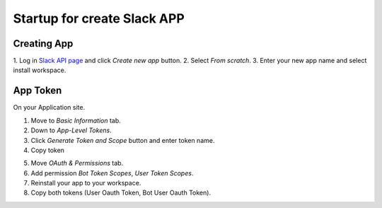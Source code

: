 Startup for create Slack APP
============================

Creating App
------------
1. Log in `Slack API page <https://api.slack.com/apps/>`_
and click `Create new app` button.
2. Select `From scratch`.
3. Enter your new app name and select install workspace.


App Token
----------
On your Application site.

1. Move to `Basic Information` tab.
2. Down to `App-Level Tokens`.
3. Click `Generate Token and Scope` button and enter token name.
4. Copy token

.. image:: ./img/applvl.png
    :scale: 50%
    :align: left

5. Move `OAuth & Permissions` tab.
6. Add permission `Bot Token Scopes`, `User Token Scopes`.
7. Reinstall your app to your workspace.
8. Copy both tokens (User Oauth Token, Bot User Oauth Token).

.. image:: ./img/oauth.png
    :scale: 50%
    :align: left

